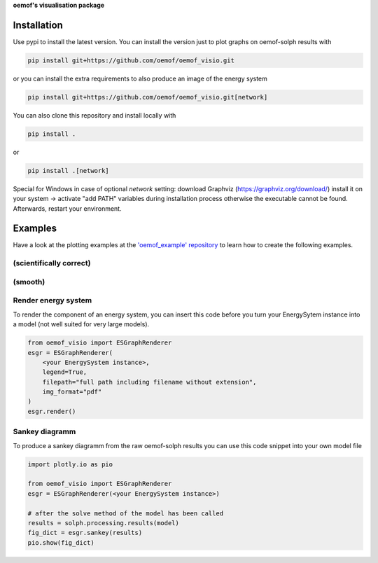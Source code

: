 **oemof's visualisation package**   |badge|

.. |badge| image:: https://github.com/oemof/oemof-visio/blob/master/docs/mit_badge.svg
   :target: https://opensource.org/licenses/MIT


Installation
============

Use pypi to install the latest version.
You can install the version just to plot graphs on oemof-solph results with

.. code:: bash

  pip install git+https://github.com/oemof/oemof_visio.git

or you can install the extra requirements to also produce an image of the energy system

.. code:: bash

  pip install git+https://github.com/oemof/oemof_visio.git[network]

You can also clone this repository and install locally with

.. code:: bash

  pip install .

or

.. code:: bash

  pip install .[network]


Special for Windows in case of optional `network` setting: download Graphviz (https://graphviz.org/download/) install it on your system -> activate "add PATH" variables during installation process otherwise the executable cannot be found. Afterwards, restart your environment.

Examples
========

Have a look at the plotting examples at the
`'oemof_example' repository <https://github.com/oemof/oemof_examples>`_ to
learn how to create the following examples.

(scientifically correct)
------------------------

.. image:: docs/io_plot.png

(smooth)
--------

.. image:: docs/io_plot_smooth_pre.png


Render energy system
--------------------

To render the component of an energy system, you can insert this code before you turn your EnergySytem instance into a model (not well suited for very large models).

.. code:: python

    from oemof_visio import ESGraphRenderer
    esgr = ESGraphRenderer(
        <your EnergySystem instance>,
        legend=True,
        filepath="full path including filename without extension",
        img_format="pdf"
    )
    esgr.render()

Sankey diagramm
---------------

To produce a sankey diagramm from the raw oemof-solph results you can use this code snippet into your own model file

.. code:: python

    import plotly.io as pio

    from oemof_visio import ESGraphRenderer
    esgr = ESGraphRenderer(<your EnergySystem instance>)

    # after the solve method of the model has been called
    results = solph.processing.results(model)
    fig_dict = esgr.sankey(results)
    pio.show(fig_dict)


